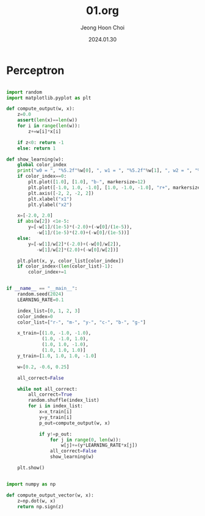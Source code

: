 #+TITLE: 01.org
#+AUTHOR: Jeong Hoon Choi
#+DATE: 2024.01.30

* Perceptron
#+begin_src python :results output

import random
import matplotlib.pyplot as plt

def compute_output(w, x):
    z=0.0
    assert(len(x)==len(w))
    for i in range(len(w)):
        z+=w[i]*x[i]

    if z<0: return -1
    else: return 1
    
def show_learning(w):
    global color_index
    print("w0 = ", "%5.2f"%w[0], ", w1 = ", "%5.2f"%w[1], ", w2 = ", "%5.2f"%w[2])
    if color_index==0:
        plt.plot([1.0], [1.0], "b-", markersize=12)
        plt.plot([-1.0, 1.0, -1.0], [1.0, -1.0, -1.0], "r+", markersize=12)
        plt.axis([-2, 2, -2, 2])
        plt.xlabel("x1")
        plt.ylabel("x2")

    x=[-2.0, 2.0]
    if abs(w[2]) <1e-5:
        y=[-w[1]/(1e-5)*(-2.0)+(-w[0]/(1e-5)),
           -w[1]/(1e-5)*(2.0)+(-w[0]/(1e-5))]
    else:
        y=[-w[1]/w[2]*(-2.0)+(-w[0]/w[2]),
           -w[1]/w[2]*(2.0)+(-w[0]/w[2])]

    plt.plot(x, y, color_list[color_index])
    if color_index<(len(color_list)-1):
        color_index+=1
    
    
if __name__ == "__main__":
    random.seed(2024)
    LEARNING_RATE=0.1

    index_list=[0, 1, 2, 3]
    color_index=0
    color_list=["r-", "m-", "y-", "c-", "b-", "g-"]

    x_train=[(1.0, -1.0, -1.0),
             (1.0, -1.0, 1.0),
             (1.0, 1.0, -1.0),
             (1.0, 1.0, 1.0)]
    y_train=[1.0, 1.0, 1.0, -1.0]

    w=[0.2, -0.6, 0.25]

    all_correct=False

    while not all_correct:
        all_correct=True
        random.shuffle(index_list)
        for i in index_list:
            x=x_train[i]
            y=y_train[i]
            p_out=compute_output(w, x)

            if y!=p_out:
                for j in range(0, len(w)):
                    w[j]+=(y*LEARNING_RATE*x[j])
                all_correct=False
                show_learning(w)

    plt.show()

#+end_src

#+RESULTS:
: w0 =   0.30 , w1 =  -0.50 , w2 =   0.15
: w0 =   0.40 , w1 =  -0.40 , w2 =   0.05
: w0 =   0.30 , w1 =  -0.50 , w2 =  -0.05
: w0 =   0.40 , w1 =  -0.40 , w2 =  -0.15

#+begin_src python

import numpy as np

def compute_output_vector(w, x):
    z=np.dot(w, x)
    return np.sign(z)


#+end_src
